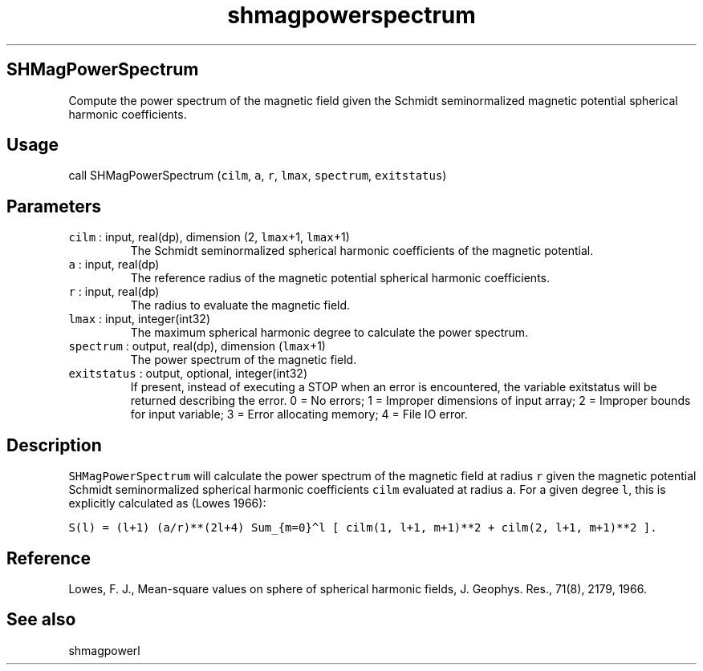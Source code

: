 .\" Automatically generated by Pandoc 3.1.3
.\"
.\" Define V font for inline verbatim, using C font in formats
.\" that render this, and otherwise B font.
.ie "\f[CB]x\f[]"x" \{\
. ftr V B
. ftr VI BI
. ftr VB B
. ftr VBI BI
.\}
.el \{\
. ftr V CR
. ftr VI CI
. ftr VB CB
. ftr VBI CBI
.\}
.TH "shmagpowerspectrum" "1" "2021-02-15" "Fortran 95" "SHTOOLS 4.12"
.hy
.SH SHMagPowerSpectrum
.PP
Compute the power spectrum of the magnetic field given the Schmidt
seminormalized magnetic potential spherical harmonic coefficients.
.SH Usage
.PP
call SHMagPowerSpectrum (\f[V]cilm\f[R], \f[V]a\f[R], \f[V]r\f[R],
\f[V]lmax\f[R], \f[V]spectrum\f[R], \f[V]exitstatus\f[R])
.SH Parameters
.TP
\f[V]cilm\f[R] : input, real(dp), dimension (2, \f[V]lmax\f[R]+1, \f[V]lmax\f[R]+1)
The Schmidt seminormalized spherical harmonic coefficients of the
magnetic potential.
.TP
\f[V]a\f[R] : input, real(dp)
The reference radius of the magnetic potential spherical harmonic
coefficients.
.TP
\f[V]r\f[R] : input, real(dp)
The radius to evaluate the magnetic field.
.TP
\f[V]lmax\f[R] : input, integer(int32)
The maximum spherical harmonic degree to calculate the power spectrum.
.TP
\f[V]spectrum\f[R] : output, real(dp), dimension (\f[V]lmax\f[R]+1)
The power spectrum of the magnetic field.
.TP
\f[V]exitstatus\f[R] : output, optional, integer(int32)
If present, instead of executing a STOP when an error is encountered,
the variable exitstatus will be returned describing the error.
0 = No errors; 1 = Improper dimensions of input array; 2 = Improper
bounds for input variable; 3 = Error allocating memory; 4 = File IO
error.
.SH Description
.PP
\f[V]SHMagPowerSpectrum\f[R] will calculate the power spectrum of the
magnetic field at radius \f[V]r\f[R] given the magnetic potential
Schmidt seminormalized spherical harmonic coefficients \f[V]cilm\f[R]
evaluated at radius \f[V]a\f[R].
For a given degree \f[V]l\f[R], this is explicitly calculated as (Lowes
1966):
.PP
\f[V]S(l) = (l+1) (a/r)**(2l+4) Sum_{m=0}\[ha]l [ cilm(1, l+1, m+1)**2 + cilm(2, l+1, m+1)**2 ].\f[R]
.SH Reference
.PP
Lowes, F.
J., Mean-square values on sphere of spherical harmonic fields, J.
Geophys.
Res., 71(8), 2179, 1966.
.SH See also
.PP
shmagpowerl
